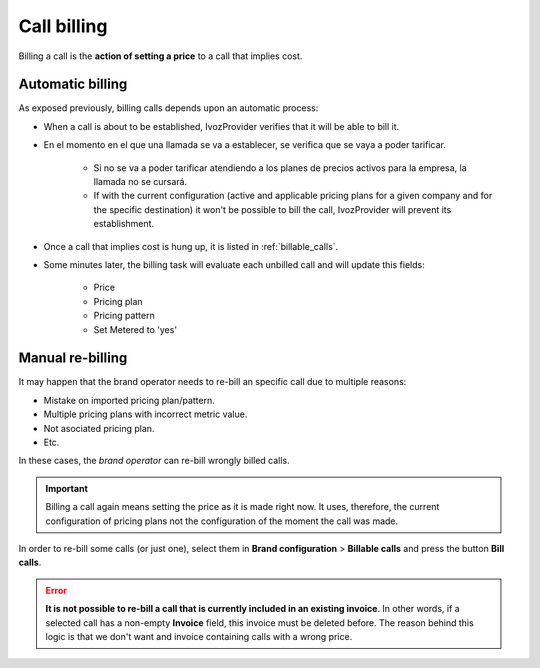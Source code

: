 ############
Call billing
############

Billing a call is the **action of setting a price** to a call that implies cost.

*****************
Automatic billing
*****************

As exposed previously, billing calls depends upon an automatic process:

- When a call is about to be established, IvozProvider verifies that it will be
  able to bill it.

- En el momento en el que una llamada se va a establecer, se verifica que se
  vaya a poder tarificar.

    - Si no se va a poder tarificar atendiendo a los planes de precios activos
      para la empresa, la llamada no se cursará.

    - If with the current configuration (active and applicable pricing plans for
      a given company and for the specific destination) it won't be possible to
      bill the call, IvozProvider will prevent its establishment.

- Once a call that implies cost is hung up, it is listed in :ref:`billable_calls`.

- Some minutes later, the billing task will evaluate each unbilled call and will
  update this fields:

    - Price
    - Pricing plan
    - Pricing pattern
    - Set Metered to 'yes'

*****************
Manual re-billing
*****************

It may happen that the brand operator needs to re-bill an specific call due to
multiple reasons:

- Mistake on imported pricing plan/pattern.

- Multiple pricing plans with incorrect metric value.

- Not asociated pricing plan.

- Etc.

In these cases, the *brand operator* can re-bill wrongly billed calls.

.. important:: Billing a call again means setting the price as it is made right
   now. It uses, therefore, the current configuration of pricing plans
   not the configuration of the moment the call was made.

In order to re-bill some calls (or just one), select them in **Brand configuration**
> **Billable calls** and press the button **Bill calls**.

.. image:: img/retarificate.png

.. error:: **It is not possible to re-bill a call that is currently included in
   an existing invoice**. In other words, if a selected call has a non-empty
   **Invoice** field, this invoice must be deleted before. The reason behind this
   logic is that we don't want and invoice containing calls with a wrong price.
